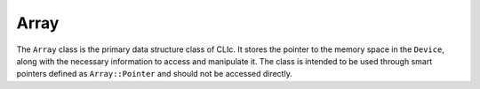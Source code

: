 Array
=====

The ``Array`` class is the primary data structure class of CLIc. It stores the pointer to the memory space in the ``Device``, along with the necessary information to access and manipulate it.
The class is intended to be used through smart pointers defined as ``Array::Pointer`` and should not be accessed directly.

.. doxygenclass:: cle::Array
    :members:
